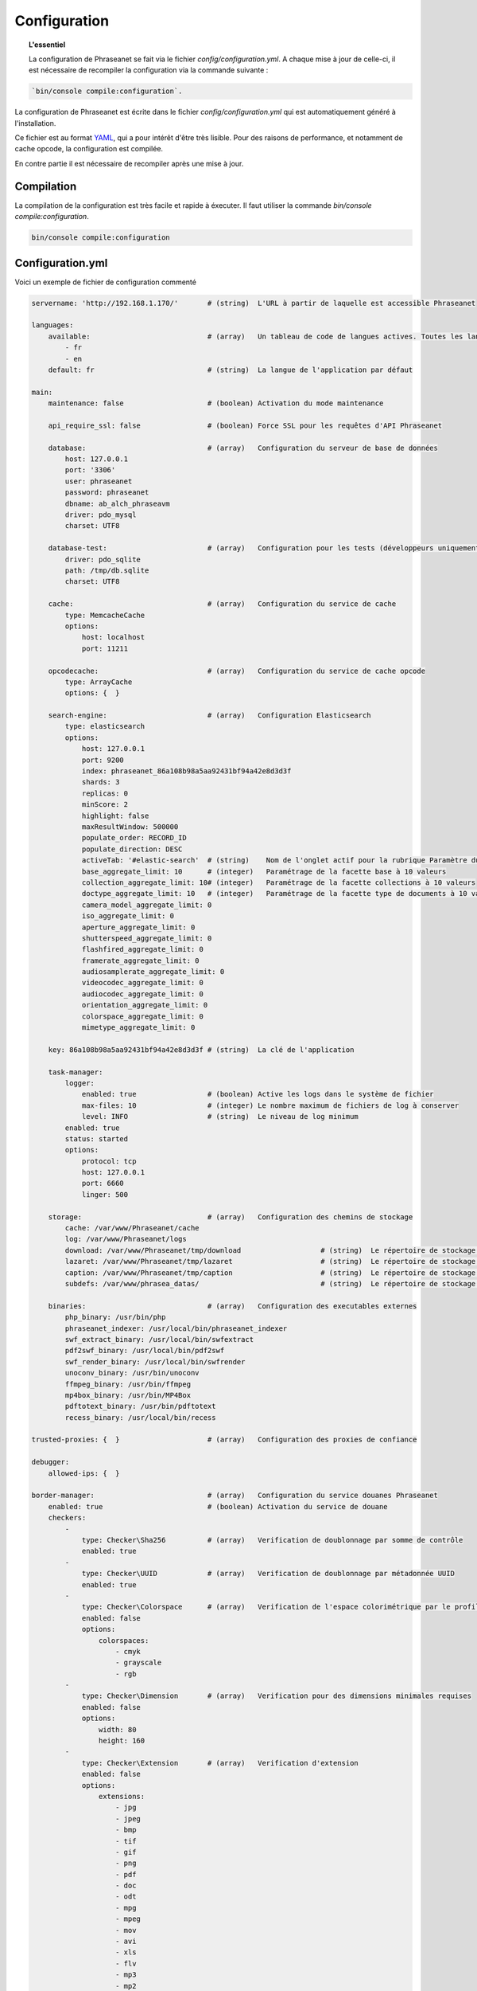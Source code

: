 Configuration
=============

.. topic:: L'essentiel

    La configuration de Phraseanet se fait via le fichier
    `config/configuration.yml`. A chaque mise à jour de celle-ci, il est
    nécessaire de recompiler la configuration via la commande suivante :

.. code-block:: none

    `bin/console compile:configuration`.

La configuration de Phraseanet est écrite dans le fichier
`config/configuration.yml` qui est automatiquement généré à l'installation.

Ce fichier est au format `YAML`_, qui a pour intérêt d'être très lisible.
Pour des raisons de performance, et notamment de cache opcode, la configuration
est compilée.

En contre partie il est nécessaire de recompiler après une mise à jour.

.. _configuration-compilation:

Compilation
-----------

La compilation de la configuration est très facile et rapide à éxecuter. Il faut
utiliser la commande `bin/console compile:configuration`.

.. code-block:: none

    bin/console compile:configuration

.. _configuration:

Configuration.yml
-----------------

Voici un exemple de fichier de configuration commenté

.. code-block:: yaml

    servername: 'http://192.168.1.170/'       # (string)  L'URL à partir de laquelle est accessible Phraseanet

    languages:
        available:                            # (array)   Un tableau de code de langues actives. Toutes les langues sont activées si le tableau est vide
            - fr
            - en
        default: fr                           # (string)  La langue de l'application par défaut

    main:
        maintenance: false                    # (boolean) Activation du mode maintenance

        api_require_ssl: false                # (boolean) Force SSL pour les requêtes d'API Phraseanet

        database:                             # (array)   Configuration du serveur de base de données
            host: 127.0.0.1
            port: '3306'
            user: phraseanet
            password: phraseanet
            dbname: ab_alch_phraseavm
            driver: pdo_mysql
            charset: UTF8

        database-test:                        # (array)   Configuration pour les tests (développeurs uniquement)
            driver: pdo_sqlite
            path: /tmp/db.sqlite
            charset: UTF8

        cache:                                # (array)   Configuration du service de cache
            type: MemcacheCache
            options:
                host: localhost
                port: 11211

        opcodecache:                          # (array)   Configuration du service de cache opcode
            type: ArrayCache
            options: {  }

        search-engine:                        # (array)   Configuration Elasticsearch
            type: elasticsearch
            options:
                host: 127.0.0.1
                port: 9200
                index: phraseanet_86a108b98a5aa92431bf94a42e8d3d3f
                shards: 3
                replicas: 0
                minScore: 2
                highlight: false
                maxResultWindow: 500000
                populate_order: RECORD_ID
                populate_direction: DESC
                activeTab: '#elastic-search'  # (string)    Nom de l'onglet actif pour la rubrique Paramètre du moteur de recherche
                base_aggregate_limit: 10      # (integer)   Paramétrage de la facette base à 10 valeurs
                collection_aggregate_limit: 10# (integer)   Paramétrage de la facette collections à 10 valeurs
                doctype_aggregate_limit: 10   # (integer)   Paramétrage de la facette type de documents à 10 valeurs
                camera_model_aggregate_limit: 0
                iso_aggregate_limit: 0
                aperture_aggregate_limit: 0
                shutterspeed_aggregate_limit: 0
                flashfired_aggregate_limit: 0
                framerate_aggregate_limit: 0
                audiosamplerate_aggregate_limit: 0
                videocodec_aggregate_limit: 0
                audiocodec_aggregate_limit: 0
                orientation_aggregate_limit: 0
                colorspace_aggregate_limit: 0
                mimetype_aggregate_limit: 0

        key: 86a108b98a5aa92431bf94a42e8d3d3f # (string)  La clé de l'application

        task-manager:
            logger:
                enabled: true                 # (boolean) Active les logs dans le système de fichier
                max-files: 10                 # (integer) Le nombre maximum de fichiers de log à conserver
                level: INFO                   # (string)  Le niveau de log minimum
            enabled: true
            status: started
            options:
                protocol: tcp
                host: 127.0.0.1
                port: 6660
                linger: 500

        storage:                              # (array)   Configuration des chemins de stockage
            cache: /var/www/Phraseanet/cache
            log: /var/www/Phraseanet/logs
            download: /var/www/Phraseanet/tmp/download                   # (string)  Le répertoire de stockage des fichiers en téléchargement
            lazaret: /var/www/Phraseanet/tmp/lazaret                     # (string)  Le répertoire de stockage des fichiers en quarantaine
            caption: /var/www/Phraseanet/tmp/caption                     # (string)  Le répertoire de stockage des éléments affichés au survol d'un enregistrement
            subdefs: /var/www/phrasea_datas/                             # (string)  Le répertoire de stockage générique pour les fichiers de sous-définition

        binaries:                             # (array)   Configuration des executables externes
            php_binary: /usr/bin/php
            phraseanet_indexer: /usr/local/bin/phraseanet_indexer
            swf_extract_binary: /usr/local/bin/swfextract
            pdf2swf_binary: /usr/local/bin/pdf2swf
            swf_render_binary: /usr/local/bin/swfrender
            unoconv_binary: /usr/bin/unoconv
            ffmpeg_binary: /usr/bin/ffmpeg
            mp4box_binary: /usr/bin/MP4Box
            pdftotext_binary: /usr/bin/pdftotext
            recess_binary: /usr/local/bin/recess

    trusted-proxies: {  }                     # (array)   Configuration des proxies de confiance

    debugger:
        allowed-ips: {  }

    border-manager:                           # (array)   Configuration du service douanes Phraseanet
        enabled: true                         # (boolean) Activation du service de douane
        checkers:
            -
                type: Checker\Sha256          # (array)   Verification de doublonnage par somme de contrôle
                enabled: true
            -
                type: Checker\UUID            # (array)   Verification de doublonnage par métadonnée UUID
                enabled: true
            -
                type: Checker\Colorspace      # (array)   Verification de l'espace colorimétrique par le profil ICC
                enabled: false
                options:
                    colorspaces:
                        - cmyk
                        - grayscale
                        - rgb
            -
                type: Checker\Dimension       # (array)   Verification pour des dimensions minimales requises
                enabled: false
                options:
                    width: 80
                    height: 160
            -
                type: Checker\Extension       # (array)   Verification d'extension
                enabled: false
                options:
                    extensions:
                        - jpg
                        - jpeg
                        - bmp
                        - tif
                        - gif
                        - png
                        - pdf
                        - doc
                        - odt
                        - mpg
                        - mpeg
                        - mov
                        - avi
                        - xls
                        - flv
                        - mp3
                        - mp2
            -
                type: Checker\Filename        # (array)   Verification de doublonnage par nom de fichier
                enabled: false
                options:
                    sensitive: true
            -
                type: Checker\MediaType       # (array)   Verification du type de document
                enabled: false
                options:
                    mediatypes:
                        - Audio
                        - Document
                        - Flash
                        - Image
                        - Video

    authentication:                           # (array)   Configuration de l'authentification
        auto-create:
            templates: {  }                   # (string)  Nom du modèle de droits appliqué lorsque l'auto-inscription est activé
        captcha:
            enabled: true
            trials-before-display: 9
        providers:                            # (array)   Configuration de l'authentification par des services tiers (à tester)
            facebook:                         # (array)   Configuration de l'authentification via Facebook (à tester)
                enabled: false                # (boolean) Active ou désactive l'authentification par le fournisseur
                options:
                    app-id: ''                # (string)  Identifiant (id) Facebook
                    secret: ''                # (string)  Secret (secret) Facebook
            twitter:                          # (array)   La configuration de l'authentification par twitter (à tester)
                enabled: false
                options:
                    consumer-key: ''
                    consumer-secret: ''
            google-plus:                      # (array)   La configuration de l'authentification par google-plus (testé et fonctionnel)
                enabled: false
                options:
                    client-id: ''
                    client-secret: ''
            github:                           # (array)   La configuration de l'authentification par github (testé et fonctionnel)
                enabled: false
                options:
                    client-id: ''
                    client-secret: ''
            viadeo:                           # (array)   La configuration de l'authentification par Viadeo est dépréciée
                enabled: false
                options:
                    client-id: ''
                    client-secret: ''
            linkedin:                         # (array)   La configuration de l'authentification par linkedin (à tester)
                enabled: false
                options:
                    client-id: ''
                    client-secret: ''

    registration-fields:                      # (array)   Configuration des champs optionnels disponibles sur le formulaire d'inscription lorsqu'activé
        -
            name: firstname
            required: true
        -
            name: lastname
            required: true
        -
            name: geonameid
            required: true
        -
            name: company
            required: true

    xsendfile:                              # (array)   Configuration Sendfile (Nginx) / XSendFile (Apache)
        enabled: false                      # (array)   Active, désactive Sendfile
        type: nginx                         # (string)  Type XSendFile (`nginx` ou `apache`)
        mapping: {  }                       # (array)   Mapping des dossiers (voir configuration for :ref:`Apache<apache-xsendfile>` and :ref:`Nginx<nginx-sendfile>`)

    plugins: {  }                           # (array)   Configuration des :doc:`plugins <Plugins>`.

    h264-pseudo-streaming:
        enabled: false
        type: null
        mapping: {  }

    api_cors:
        enabled: false                      # (boolean) Activation du CORS sur l'API
        allow_credentials: false            # (boolean) Inclus les cookies dans les requêtes CORS
        allow_origin: {  }                  # (array)   La liste des domaines autorisés à envoyer des requêtes sur l'API
                                            #           '*' pour autoriser les demandes de toutes origines
        allow_headers: {  }                 # (array)   La liste des headers supportés par le serveur
        allow_methods: {'GET', 'POST', 'PUT'}                            # (array)   La liste des methodes HTTP supportées
        expose_headers: {  }                # (array)   La liste des headers exposés autres que Cache-Control, Content-Language, Content-Type, Expires, Last-Modified, Pragma
        max_age: 0                          # (integer) Autorise la réponse "preflight" à être cachée pour X secondes
        hosts: {  }                         # (array)   Liste des noms de domaine ou le CORS est activé

    session:                                # (array)   Configuration des validés des sessions
        idle: 0
        lifetime: 604800

    crossdomain:                            # (array)   Configuration de cross-domain
        allow-access-from:
            -
                domain: '*.cooliris.com'
                secure: 'false'

    static-file:
        enabled: true                       # (boolean)  Active les vignettes statiques
        type: apache                        # (string)   Type StaticFile (`nginx` ou `apache`)
        mapping:
            mount-point: /thumb
            directory: ''

    registry:                               # (array)   Paramètres de l'application
        general:
            title: 'Phraseanet V4.0 (VM)'   # (string)  Nom donné à l'instance
            keywords: null                  # (string)  Contenu de la balise META NAME="keywords"
            description: null               # (string)  Contenu de la balise META NAME="description"
            analytics: null
            allow-indexation: true
            home-presentation-mode: CAROUSEL
            default-subdef-url-ttl: 7200
        modules:
            thesaurus: true
            stories: true
            doc-substitution: true
            thumb-substitution: true
            anonymous-report: false
        actions:
            download-max-size: 120
            validation-reminder-days: 2
            validation-expiration-days: 10
            auth-required-for-export: true
            tou-validation-required-for-export: false      # (boolean)  Faire valider par l'utilisateur les Conditions générales d'utilisation lors des téléchargements
            export-title-choice: false                     # (boolean)  Permettre le choix par l'utilisateur des noms de fichiers lors de téléchargement
            default-export-title: title                    # (string)   Nom attribué de fichier téléchargé
            social-tools: all
            enable-push-authentication: false
            force-push-authentication: false
            enable-feed-notification: true
            export-stamp-choice: false
            download-link-validity: 24      # (integer)   Durée de validité des liens de téléchargement en heures
        ftp:
            ftp-enabled: true
            ftp-user-access: true
        registration:
            auto-select-collections: true
            auto-register-enabled: true
        maintenance:
            message: 'Under maintenance'
            enabled: false
        api-clients:
            api-enabled: true
            navigator-enabled: true
            office-enabled: true
        webservices:
            google-charts-enabled: true
            geonames-server: 'https://geonames.alchemyasp.com/'          # (string)   Adresse du serveur Geonames Alchemy (mettre null si non accessible)
            captchas-enabled: false
            recaptcha-public-key: ''
            recaptcha-private-key: ''
            captcha-enabled: false
        executables:
            h264-streaming-enabled: false
            auth-token-directory: null
            auth-token-directory-path: null
            auth-token-passphrase: null
            php-conf-path: null
            imagine-driver: ''
            ffmpeg-threads: 2
            pdf-max-pages: 5
        searchengine:
            min-letters-truncation: 1
            default-query: all
            default-query-type: 0
        email:                                # (array)   Paramétrage optionnel, selon contexte, pour l'envoi des e-mails
            emitter-email: vm@alchemy.fr
            prefix: 'Phraseanet VM -'
            smtp-enabled: true
            smtp-auth-enabled: true
            smtp-host: smtp.gmail.com
            smtp-port: '465'
            smtp-secure-mode: ssl
            smtp-user: vm@alchemy.fr
            smtp-password: 'mysmtppassword'
            admin-email: nobody@nodomaine
        web-applications:
            email-optional-for-login: false
        custom-links:                         # (array)   Paramétrage pour liens optionnels dans la barre de menu ou le menu d'aide
            -
                linkName: 'Phraseanet store'
                linkLanguage: fr
                linkUrl: 'https://alchemy.odoo.com/shop'
                linkLocation: help-menu
                linkOrder: 1
                linkBold: false
                linkColor: ''
            -
                linkName: 'Phraseanet store'
                linkLanguage: en
                linkUrl: 'https://alchemy.odoo.com/en_US/shop'
                linkLocation: navigation-bar
                linkOrder: 1
                linkBold: false
                linkColor: ''

    user-settings:                                 # (array)   Tableau de valeurs par défaut pour les préférences utilisateurs
        images_per_page: 60
        images_size: 200

    embed_bundle:                                  # (array)     Configuration de Embed Bundle
        video:
            player: videojs                        # (array)     Active le lecteur videojs (seul choix possible)
            autoplay: false                        # (boolean)   Active, désactive la lecture automatique des vidéos dans le lecteur
            video_message_start: StartOfMessage    # (string)    Le nom du champ documentaire ou est stockée la valeur de début de lecture en seconde
            coverSubdef: previewx4                 # (string)    Sous-définition utilisée pour la présentation hors lecture dans le lecteur
            available-speeds:                      # (array)     Vitesses de lecture disponibles dans le lecteur
                - 1
                - 1.5
                - 3
        audio:
            player: videojs                        # (array)     Active le lecteur videojs pour la lecture audio (seul choix possible)
            autoplay: false                        # (boolean)   AActive, désactive la lecture automatique des documents audio dans le lecteur
        document:
            player: flexpaper
            enable-pdfjs: true                     # (boolean)   Utiliser pdfjs comme visionneuse pour les documents PDF
    video-editor:                                  # (array)     Configuration des options de chapitrage de l'outil vidéo
        ChapterVttFieldName: VideoTextTrackChapters
        seekBackwardStep: 500 # in ms
        seekForwardStep: 500  # in ms
        playbackRates:
            - 1
            - '1.5'
            - 3
    geocoding-providers:                           # (array)     Configuration de la géolocalisation dans Production
        -
            map-provider: mapboxWebGL
            enabled: false
            public-key: ''
            map-layers:
                -
                    name: Light
                    value: 'mapbox://styles/mapbox/light-v9'
                -
                    name: Streets
                    value: 'mapbox://styles/mapbox/streets-v9'
                -
                    name: Basic
                    value: 'mapbox://styles/mapbox/basic-v9'
                -
                    name: Satellite
                    value: 'mapbox://styles/mapbox/satellite-v9'
                -
                    name: Dark
                    value: 'mapbox://styles/mapbox/dark-v9'
            transition-mapboxgl:
                -
                    animate: true
                    speed: '2.2'
                    curve: '1.42'
            default-position:
                - '48.879162'
                - '2.335062'
            default-zoom: 5
            marker-default-zoom: 9
            geonames-field-mapping: true
            cityfields: City, Ville
            provincefields: Province
            countryfields: Country, Pays

Langues
*******

Les langues disponibles ainsi que leurs codes respectifs sont les suivants :

- Français : fr
- Anglais : en
- Allemand : de
- Néerlandais : nl

Fournisseurs d'authentification
*******************************

Les différents fournisseurs d'authentification se configurent simplement.
Il suffit de créer une application "Phraseanet" chez le fournisseur en
spécifiant l'URL de callback adéquate.

.. note::

    Les URLs de callback fournies sont des *exemples* présupposant que
    Phraseanet est installé à l'adresse http://phraseanet.mondomaine.com. Il
    faut adapter ces URLs en fonction de l'adresse réelle.

+-------------+------------------------------------------------------------------------+-----------------------------------------------------------------------+
| Fournisseur | Gestion des applications                                               | URL de callback à fournir                                             |
+=============+========================================================================+=======================================================================+
| Facebook    | https://developers.facebook.com/apps                                   | http://phraseanet.mondomaine.com/login/provider/facebook/callback/    |
+-------------+------------------------------------------------------------------------+-----------------------------------------------------------------------+
| Twitter     | https://dev.twitter.com/apps                                           | http://phraseanet.mondomaine.com/login/provider/twitter/callback/     |
+-------------+------------------------------------------------------------------------+-----------------------------------------------------------------------+
| GitHub      | https://github.com/settings/applications                               | http://phraseanet.mondomaine.com/login/provider/github/callback/      |
+-------------+------------------------------------------------------------------------+-----------------------------------------------------------------------+
| Viadeo      | http://dev.viadeo.com/documentation/authentication/request-an-api-key/ | http://phraseanet.mondomaine.com/login/provider/viadeo/callback/      |
+-------------+------------------------------------------------------------------------+-----------------------------------------------------------------------+
| LinkedIn    | https://www.linkedin.com/secure/developer                              | http://phraseanet.mondomaine.com/login/provider/linkedin/callback/    |
+-------------+------------------------------------------------------------------------+-----------------------------------------------------------------------+

Services de Cache
*****************

Les services de cache **cache** et **opcode-cache** peuvent être configurés avec
les adapteurs suivants :

+----------------+----------------------+------------------------------------------------------+------------+
|  Nom           | Service              |  Description                                         | Options    |
+================+======================+======================================================+============+
| RedisCache     | Cache                | Serveur de cache utilisant l'extension PHP redis     | host, port |
+----------------+----------------------+------------------------------------------------------+------------+
| ApcCache       | opcode-cache         | Cache opcode utilisant PHP APC                       |            |
+----------------+----------------------+------------------------------------------------------+------------+
| XcacheCache    | opcode-cache         | Cache opcode utilisant PHP Xcache                    |            |
+----------------+----------------------+------------------------------------------------------+------------+
| WinCacheCache  | opcode-cache         | Cache opcode utilisant PHP WinCache                  |            |
+----------------+----------------------+------------------------------------------------------+------------+
| ArrayCache     | cache | opcode-cache | Cache désactivé                                      |            |
+----------------+----------------------+------------------------------------------------------+------------+

Gestion des sessions
********************

Les sessions sont stockées par défaut sur le disque, dans le système de
fichiers.

Il est possible d'utiliser d'autres types de stockage :

+----------------+------------------------------------------------------------------------------------+------------+
| Type           | Description                                                                        | Options    |
+================+====================================================================================+============+
| file           | Stockage des sessions sur le disque                                                |            |
+----------------+------------------------------------------------------------------------------------+------------+
| redis          | Stockage des sessions dans un serveur Redis, utilise l'extension PHP redis         | host, port |
+----------------+------------------------------------------------------------------------------------+------------+

.. warning::

    Le paramétrage de la durée de vie (`ttl`) de la session ne fonctionne pas avec la
    gestion par le système de fichiers. Dans ce cas, utiliser le paramétrage
    `gc_maxlifetime` de PHP.

.. _search-engine-service-configuration:

Service de moteur de recherche
******************************

Seul le moteur de recherche Elasticsearch est disponible.

+------------------------------------------------------------------+------------------------------+
| Nom                                                              | Options                      |
+==================================================================+==============================+
| Alchemy\\Phrasea\\SearchEngine\\Elastic\\ElasticSearchEngine     | host, port, index            |
+------------------------------------------------------------------+------------------------------+

Proxies de confiance
********************

Si Phraseanet est derrière un reverse-proxy, renseigner l'adresse du
reverse proxy pour que les adresses IP des utilisateurs soient
reconnues.

.. code-block:: yaml

    trusted-proxies:
        192.168.27.15
        10.0.0.45

Champs optionnels à l'enregistrement
************************************

La section `registration-fields` permet de personnaliser les champs disponibles
dans le formulaire de la page d'inscription ainsi que leur caractère
obligatoire.

.. code-block:: yaml

    registration-fields:
        -
            name: firstname
            required: true
        -
            name: lastname
            required: true
        -
            name: company
            required: false

+-----------+-----------------------+
| id        | Nom (déprécié)        |
+-----------+-----------------------+
| login     | Identifiant           |
+-----------+-----------------------+
| gender    | Sexe                  |
+-----------+-----------------------+
| firstname | Prénom                |
+-----------+-----------------------+
| lastname  | Nom                   |
+-----------+-----------------------+
| address   | Adresse               |
+-----------+-----------------------+
| zipcode   | Code Postal           |
+-----------+-----------------------+
| geonameid | Ville, Pays           |
+-----------+-----------------------+
| position  | Poste                 |
+-----------+-----------------------+
| company   | Société               |
+-----------+-----------------------+
| job       | Activité              |
+-----------+-----------------------+
| tel       | Téléphone             |
+-----------+-----------------------+
| fax       | Fax                   |
+-----------+-----------------------+

.. note::

    Dans le formulaire d'inscription, il n'est possible de remplir la
    ville et pays de l'utilisateur que par le Geonameid.
    Geonameid n'est fonctionnel que si le webservice
    https://geonames.alchemyasp.com est utilisé.

    **Dans le cas ou l'instance Phraseanet ne peut pas accéder au serveur
    Geonames** indiquer *null* comme adresse du serveur Geonames dans la
    configuration.

    Dans ce contexte, ne pas indiquer geonameid dans le formulaire
    d'inscription.

Configuration Sendfile / XSendFile
**********************************

La configuration xsendfile doit être manipulée à l'aide des outils en ligne de
commandes. Les documentations pour :ref:`Nginx<nginx-sendfile>` et
:ref:`Apache<apache-xsendfile>` sont disponibles.

Configuration des plugins
*************************

Les plugins se configurent aussi dans ce fichier. Se référer à la
:doc:`documentation des plugins <Plugins>` pour cette partie.

Configuration du service de douane
**********************************

Les points de vérification du service de douane sont configurables. Il est aussi
possible de créer son propre point de vérification.

+---------------------+------------------------------------------------------+-----------------------------------+
| Verification        |  Description                                         | Options                           |
+=====================+======================================================+===================================+
| Checker\Sha256      | Vérifie si le fichier n'est pas un doublon           |                                   |
|                     | En se basant sur la somme de controle "sha256"       |                                   |
+---------------------+------------------------------------------------------+-----------------------------------+
| Checker\UUID        | Vérifie si le fichier n'est pas un doublon           |                                   |
|                     | En se basant sur l'identifiant unique du fichier     |                                   |
+---------------------+------------------------------------------------------+-----------------------------------+
| Checker\Dimension   | Vérification sur les dimensions du fichier           | width  : largeur mini du fichier  |
|                     | (* si applicable)                                    | height : hauteur mini du fichier  |
+---------------------+------------------------------------------------------+-----------------------------------+
| Checker\Extension   | Vérification sur les extensions du fichiers          | extensions : les extensions       |
|                     |                                                      | de fichiers autorisées            |
+---------------------+------------------------------------------------------+-----------------------------------+
| Checker\Filename    | Vérifie si le fichier n'est pas un doublon           | sensitive : active la             |
|                     | En se basant sur son nom                             | sensibilité à la casse            |
+---------------------+------------------------------------------------------+-----------------------------------+
| Checker\MediaType   | Vérification sur le type du fichier (Audio, Video...)| mediatypes : les types de         |
|                     |                                                      | médias autorisés                  |
+---------------------+------------------------------------------------------+-----------------------------------+
| Checker\Colorspace  | Vérification sur l'espace de couleur du fichier      | colorspaces : les types d'espaces |
|                     | (* si applicable)                                    | colorimétriques autorisés         |
+---------------------+------------------------------------------------------+-----------------------------------+

Le service de douane permet également de personnaliser la détection des types
mime via le paramètre `extension-mapping`. Sur certains systèmes, des mauvais
types mimes peuvent être détectés. Utiliser ce tableau pour forcer un type mime
en fonction d'une extension de fichier.

Restriction sur collections
~~~~~~~~~~~~~~~~~~~~~~~~~~~

Il est possible de restreindre la portée d'un point de vérification sur un
ensemble de collections en fournissant une liste de base_id correspondant :

.. code-block:: yaml

    #services.yml
    Border:
        border_manager:
            type: Border\BorderManager
            options:
                enabled: true
                checkers:
                    -
                        type: Checker\Sha256
                        enabled: true
                        collections:
                            - 4
                            - 5

Restriction sur databoxes
~~~~~~~~~~~~~~~~~~~~~~~~~

La même restriction peut être faite au niveau des databoxes :

.. code-block:: yaml

    #services.yml
    Border:
        border_manager:
            type: Border\BorderManager
            options:
                enabled: true
                checkers:
                    -
                        type: Checker\Sha256
                        enabled: true
                        databoxes:
                            - 3
                            - 7

.. note::

    Il n'est pas possible de restreindre à la fois sur des databoxes et
    des collections.

Création d'un point de vérification
~~~~~~~~~~~~~~~~~~~~~~~~~~~~~~~~~~~

Tous les points de vérifications sont déclarés dans le namespace
`Alchemy\\Phrasea\\Border\\Checker`. Il suffit de créer un nouvel objet dans ce
namespace. Cet objet doit implémenter l'interface
`Alchemy\\Phrasea\\Border\\Checker\\Checker`

Exemple d'un point de vérification qui filtre les documents sur leurs données
GPS :

.. code-block:: php

    <?php
    namespace Alchemy/Phrasea/Border/Checker;

    use Alchemy\Phrasea\Border\File;
    use Doctrine\ORM\EntityManager;
    use MediaVorus\Media\DefaultMedia as Media;

    class NorthPole implements Checker
    {
        private $options;

        public function __construct(Array $options)
        {
            $this->options = $options;
        }

        //Contrainte de validation, doit retourner un booleen
        public function check(EntityManager $em, File $file)
        {
            $media = $file->getMedia();

            if (null !== $latitude = $media->getLatitude() && null !== $ref = $media->getLatitudeRef()) {
                if($latitude > 60 && $ref == Media::GPSREF_LATITUDE_NORTH) {
                    return true;
                }
            }

            return false;
        }
    }

Déclaration du point de contrôle

.. code-block:: yaml

    border-manager:
        enabled: true
        checkers:
            -
                type: Checker\NorthPole
                enabled: true

Préférences utilisateurs
************************

Il est possible de personnaliser les préférences utilisateur par défaut.
Les paramètres suivants sont ajustables :

+-------------------------+-----------------------------------------------------------+-------------------+------------------------------------------------------------------------------------+
| Nom                     | Description                                               | Valeur par défaut | Valeurs disponibles                                                                |
+=========================+===========================================================+===================+====================================================================================+
| view                    | Affichage des résultats                                   | thumbs            | *thumbs* (en vignettes) *list* (en liste)                                          |
+-------------------------+-----------------------------------------------------------+-------------------+------------------------------------------------------------------------------------+
| images_per_page         | Nombre d'image par page de résultat                       | 20                |                                                                                    |
+-------------------------+-----------------------------------------------------------+-------------------+------------------------------------------------------------------------------------+
| images_size             | Taille des vignettes de résultat                          | 120               |                                                                                    |
+-------------------------+-----------------------------------------------------------+-------------------+------------------------------------------------------------------------------------+
| editing_images_size     | Taille des vignettes d'édition                            | 134               |                                                                                    |
+-------------------------+-----------------------------------------------------------+-------------------+------------------------------------------------------------------------------------+
| editing_top_box         | Taille du bloc supérieur d'édition (pourcentage)          | 30                |                                                                                    |
+-------------------------+-----------------------------------------------------------+-------------------+------------------------------------------------------------------------------------+
| editing_right_box       | Taille du bloc droit d'édition (pourcentage)              | 48                |                                                                                    |
+-------------------------+-----------------------------------------------------------+-------------------+------------------------------------------------------------------------------------+
| editing_left_box        | Taille du bloc gauche d'édition (pourcentage)             | 33                |                                                                                    |
+-------------------------+-----------------------------------------------------------+-------------------+------------------------------------------------------------------------------------+
| basket_sort_field       | Index de tri des paniers                                  | name              | *name* (par nom) ou *date* (par date)                                              |
+-------------------------+-----------------------------------------------------------+-------------------+------------------------------------------------------------------------------------+
| basket_sort_order       | Ordre de tri des paniers                                  | ASC               | *ASC* (ascendant) ou *DESC* (descendant)                                           |
+-------------------------+-----------------------------------------------------------+-------------------+------------------------------------------------------------------------------------+
| warning_on_delete_story | Alerter avant la suppression d'un reportage               | true              | *true* (oui) ou *false* (non)                                                      |
+-------------------------+-----------------------------------------------------------+-------------------+------------------------------------------------------------------------------------+
| client_basket_status    | Afficher les paniers dans *Classic*                       | 1                 | *1* (oui) ou *0* (non)                                                             |
+-------------------------+-----------------------------------------------------------+-------------------+------------------------------------------------------------------------------------+
| css                     | Theme CSS de production                                   | 000000            | *000000* (sombre) ou *959595* (clair)                                              |
+-------------------------+-----------------------------------------------------------+-------------------+------------------------------------------------------------------------------------+
| advanced_search_reload  | Utiliser les dernières options de recherche au chargement | 1                 | *1* (oui) ou *0* (non)                                                             |
+-------------------------+-----------------------------------------------------------+-------------------+------------------------------------------------------------------------------------+
| start_page_query        | Question par défaut                                       | last              |                                                                                    |
+-------------------------+-----------------------------------------------------------+-------------------+------------------------------------------------------------------------------------+
| start_page              | Page de démarrage de production                           | QUERY             | *PUBLI* (publications) ou *QUERY* (recherche) ou *LAST_QUERY* (dernière recherche) |
+-------------------------+-----------------------------------------------------------+-------------------+------------------------------------------------------------------------------------+
| rollover_thumbnail      | Affichage au rollover                                     | caption           | *caption* (notice) ou *preview* (prévisualisaton)                                  |
+-------------------------+-----------------------------------------------------------+-------------------+------------------------------------------------------------------------------------+
| technical_display       | Afficher les informations techniques                      | 1                 | *1* (oui) ou *0* (non) ou *group* (groupé avec la notice)                          |
+-------------------------+-----------------------------------------------------------+-------------------+------------------------------------------------------------------------------------+
| doctype_display         | Afficher une icone correspondante au type de document     | 1                 | *1* (oui) ou *0* (non)                                                             |
+-------------------------+-----------------------------------------------------------+-------------------+------------------------------------------------------------------------------------+
| basket_caption_display  | Afficher la notice des enregistrements dans un panier     | 0                 | *1* (oui) ou *0* (non)                                                             |
+-------------------------+-----------------------------------------------------------+-------------------+------------------------------------------------------------------------------------+
| basket_status_display   | Afficher les status des enregistrements dans un panier    | 0                 | *1* (oui) ou *0* (non)                                                             |
+-------------------------+-----------------------------------------------------------+-------------------+------------------------------------------------------------------------------------+
| basket_title_display    | Afficher le titre des enregistrements dans un panier      | 0                 | *1* (oui) ou *0* (non)                                                             |
+-------------------------+-----------------------------------------------------------+-------------------+------------------------------------------------------------------------------------+

Durées de session
*****************

idle
~~~~
Fixe (en secondes) la durée d'inactivité de l'utilisateur avant déconnexion automatique.

Le réglage "idle" est prioritaire sur le réglage "lifetime" et l'option "Se souvenir de moi" n'est alors pas présente
sur la page d'accueil.

lifetime
~~~~~~~~
En cochant "Se souvenir de moi" à l'authentification, durant cette période (en secondes) l'accès à l'application est
immédiat sans avoir à se ré-authentifier.


.. _YAML: https://wikipedia.org/wiki/Yaml

Vignettes
*********

lazyload
~~~~~~~~
Booléan qui active ou désactive le lazyload des vignettes dans production, cette option est obsolète
si l'option "static-file" est activé pour l'affichage des vignettes.

static-file
~~~~~~~~~~~
En activant cette option, les vignettes sont servies comme contenu statique.
Un lien symbolique est créé pour chaque image.

.. code-block:: yaml

    static-file:
        enabled: true
        type: nginx
        symlink-directory: ''

Embed bundle
************

Lecteur audiovidéo Videojs
~~~~~~~~~~~~~~~~~~~~~~~~~~

Phraseanet inclut le lecteur `Videojs`_ pour lecture des prévisualisations
des documents de type audio et vidéo.

Il peut être personnalisé :

.. code-block:: yaml

    embed_bundle:                                  # (array)     Configuration de embed bundle
        video:
            player: videojs                        # (array)     Active videojs comme lecteur de prévisualisations vidéos - seul choix possible
            autoplay: false                        # (boolean)   Active la lecture automatique de la prévisualisation vidéo
            video_message_start: StartOfMessage    # (string)    Le nom du champ documentaire ou est stockée la valeur de début de lecture en seconde
            coverSubdef: previewx4                 # (string)    Définit la sous-définition de type image utilisé pour présenter le lecteur hors lecture
            available-speeds:                      # (array)     Vitesses de défilement disponibles dans le lecteur
                - 1
                - 1.5
                - 3
        audio:
            player: videojs                        # (array)     Active vidéojs comme lecteur de prévisualisations audio
            autoplay: false                        # (boolean)   Active la lecture automatique de la prévisualisation audio

.. note::

    La lecture à haute vitesse a des impacts sur la consomation de
    bande passante.

Visionneuse pdf.js
~~~~~~~~~~~~~~~~~~

La visionneuse `Pdf.js`_ peut être utilisée pour l'affichage de
prévisualisations des documents PDF en remplacement de la visionneuse FlexPaper
utilisée par defaut.

Pdfjs permet la lecture de fichiers PDF par le navigateur tandis que
FlexPaper nécessite que le plugin Adobe Flash Player soit installé et activé
pour le navigateur ainsi qu'autorisé, cas échéant, pour l'instance Phraseanet
consultée.

.. code-block:: yaml

    embed_bundle:
        document:
            player: flexpaper                      # (string)    Pour les documents Office, utiliser flexpaper ou pdfjs
            enable-pdfjs: true                     # (boolean)   Utiliser pdfjs comme lecteur de prévisualisation pour les documents PDF


.. note::

    Flexpaper ou Pdfjs peuvent être utilisés pour la lecture des fichiers de
    prévisualisation de documents Microsoft Office. Paramétrer la
    sous-définition Preview pour les documents de type Document en fonction du
    choix de paramétrage du lecteur utilisé.

Video Editor
************

La section permet le paramétrage d'options dans l'outil d'édition vidéo proposé
dans Production.

.. code-block:: yaml

    video-editor:
        ChapterVttFieldName: VideoTextTrackChapters # (string)   Le nom du champ documentaire stockant les données de chapitrage
        seekBackwardStep: 500                       # (integer)  En millisecondes, la valeur de déplacement de la tête de lecture en arrière
        seekForwardStep: 500                        # (integer)  En millisecondes, la valeur de déplacement de la tête de lecture en avant
        playbackRates:                              # (array)    Les vitesses de défilement disponibles dans le lecteur
            - 1
            - '1.5'
            - 3

Geocoding providers
*******************

La section permet le paramétrage des options de la géolocalisation dans
Production.

Une clé publique MapBox API est requise pour utiliser l'affichage par
géolocalisation. Cette clé peut être obtenue sur le site `Mapbox`_.

Pour utiliser l'aide à la saisie proposée par `GeoNames`_ dans le formulaire
d'édition de Phraseanet, fournir une adresse geonames-server dans la section
Webservice du fichier de configuration.

.. code-block:: yaml

    geocoding-providers:                           # (array)     Configuration de la géolocalisation dans Production
        -
            map-provider: mapboxWebGL              # (string)    La bibliothèque utilisée pour l'affichage de cartes
            enabled: false                         # (string)    Active ou désactive la fonctionnalité dans Production
            public-key: ''                         # (string)    La clé d'API MapBox à utiliser
            map-layers:                            # (array)     Tableau regroupant les fonds de cartes proposées
                -
                    name: Streets
                    value: 'mapbox://styles/mapbox/streets-v9'
                -
                    name: Basic
                    value: 'mapbox://styles/mapbox/basic-v9'
            transition-mapboxgl:
                -
                    animate: true
                    speed: '2.2'
                    curve: '1.42'
            default-position:                      # (array)     La postion par défaut de la carte
                - '48.879162'
                - '2.335062'
            default-zoom: 5
            marker-default-zoom: 9
            geonames-field-mapping: true           # (boolean)   Active, désactive l'assistance à la saisie Geoname dans le formulaire d'édition
            cityfields: City, Ville                # (array)     Mapping des champs Phraseanet pour la propriété Name (la ville)
            provincefields: Province               # (array)     Mapping des champs Phraseanet pour la propriété Region
            countryfields: Country, Pays           # (array)     Mapping des champs Phraseanet pour la propriété Country

.. _Pdf.js: https://mozilla.github.io/pdf.js/
.. _Videojs: https://videojs.com/
.. _Mapbox: https://www.mapbox.com/
.. _GeoNames: https://www.geonames.org/

